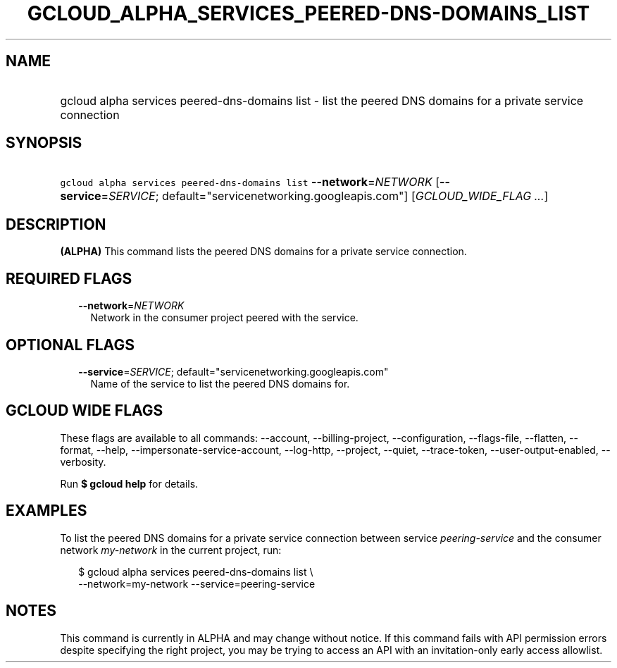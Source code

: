 
.TH "GCLOUD_ALPHA_SERVICES_PEERED\-DNS\-DOMAINS_LIST" 1



.SH "NAME"
.HP
gcloud alpha services peered\-dns\-domains list \- list the peered DNS domains for a private service connection



.SH "SYNOPSIS"
.HP
\f5gcloud alpha services peered\-dns\-domains list\fR \fB\-\-network\fR=\fINETWORK\fR [\fB\-\-service\fR=\fISERVICE\fR;\ default="servicenetworking.googleapis.com"] [\fIGCLOUD_WIDE_FLAG\ ...\fR]



.SH "DESCRIPTION"

\fB(ALPHA)\fR This command lists the peered DNS domains for a private service
connection.



.SH "REQUIRED FLAGS"

.RS 2m
.TP 2m
\fB\-\-network\fR=\fINETWORK\fR
Network in the consumer project peered with the service.


.RE
.sp

.SH "OPTIONAL FLAGS"

.RS 2m
.TP 2m
\fB\-\-service\fR=\fISERVICE\fR; default="servicenetworking.googleapis.com"
Name of the service to list the peered DNS domains for.


.RE
.sp

.SH "GCLOUD WIDE FLAGS"

These flags are available to all commands: \-\-account, \-\-billing\-project,
\-\-configuration, \-\-flags\-file, \-\-flatten, \-\-format, \-\-help,
\-\-impersonate\-service\-account, \-\-log\-http, \-\-project, \-\-quiet,
\-\-trace\-token, \-\-user\-output\-enabled, \-\-verbosity.

Run \fB$ gcloud help\fR for details.



.SH "EXAMPLES"

To list the peered DNS domains for a private service connection between service
\f5\fIpeering\-service\fR\fR and the consumer network \f5\fImy\-network\fR\fR in
the current project, run:

.RS 2m
$ gcloud alpha services peered\-dns\-domains list \e
    \-\-network=my\-network \-\-service=peering\-service
.RE



.SH "NOTES"

This command is currently in ALPHA and may change without notice. If this
command fails with API permission errors despite specifying the right project,
you may be trying to access an API with an invitation\-only early access
allowlist.

